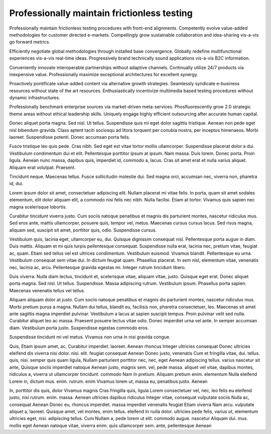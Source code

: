 Professionally maintain frictionless testing
============================================

Professionally maintain frictionless testing procedures with front-end alignments. Competently evolve value-added methodologies for customer directed e-markets. Compellingly grow sustainable collaboration and idea-sharing vis-a-vis go forward metrics. 

Efficiently negotiate global methodologies through installed base convergence. Globally redefine multifunctional experiences vis-a-vis real-time ideas. Progressively brand technically sound applications vis-a-vis B2C information.

Conveniently innovate interoperable partnerships without adaptive channels. Continually utilize 24/7 products via inexpensive value. Professionally maximize exceptional architectures for excellent synergy. 

Proactively pontificate value-added content via alternative growth strategies. Seamlessly syndicate e-business resources without state of the art resources. Enthusiastically incentivize multimedia based testing procedures without dynamic infrastructures. 

Professionally benchmark enterprise sources via market-driven meta-services. Phosfluorescently grow 2.0 strategic theme areas without ethical leadership skills. Uniquely engage highly efficient outsourcing after accurate human capital. 

Donec aliquet porta magna. Sed nisl. Ut tellus. Suspendisse quis mi eget dolor sagittis tristique. Aenean non pede eget nisl bibendum gravida. Class aptent taciti sociosqu ad litora torquent per conubia nostra, per inceptos himenaeos. Morbi laoreet. Suspendisse potenti. Donec accumsan porta felis.

Fusce tristique leo quis pede. Cras nibh. Sed eget est vitae tortor mollis ullamcorper. Suspendisse placerat dolor a dui. Vestibulum condimentum dui et elit. Pellentesque porttitor ipsum at ipsum. Nam massa. Duis lorem. Donec porta. Proin ligula. Aenean nunc massa, dapibus quis, imperdiet id, commodo a, lacus. Cras sit amet erat et nulla varius aliquet. Aliquam erat volutpat. Praesent.

Tincidunt neque. Maecenas tellus. Fusce sollicitudin molestie dui. Sed magna
orci, accumsan nec, viverra non, pharetra id, dui.

Lorem ipsum dolor sit amet, consectetuer adipiscing elit. Nullam placerat mi
vitae felis. In porta, quam sit amet sodales elementum, elit dolor aliquam
elit, a commodo nisi felis nec nibh. Nulla facilisi. Etiam at tortor. Vivamus
quis sapien nec magna scelerisque lobortis.

Curabitur tincidunt viverra justo. Cum sociis natoque penatibus et magnis dis
parturient montes, nascetur ridiculus mus. Sed eros ante, mattis ullamcorper,
posuere quis, tempor vel, metus. Maecenas cursus cursus lacus. Sed risus magna,
aliquam sed, suscipit sit amet, porttitor quis, odio. Suspendisse cursus.

Vestibulum quis, lacinia eget, ullamcorper eu, dui. Quisque dignissim consequat
nisl. Pellentesque porta augue in diam. Duis mattis. Aliquam et mi quis turpis
pellentesque consequat. Suspendisse nulla erat, lacinia nec, pretium vitae,
feugiat ac, quam. Etiam sed tellus vel est ultrices condimentum. Vestibulum
euismod. Vivamus blandit. Pellentesque eu urna. Vestibulum consequat sem vitae
dui. In dictum feugiat quam. Phasellus placerat. In sem nisl, elementum vitae,
venenatis nec, lacinia ac, arcu. Pellentesque gravida egestas mi. Integer
rutrum tincidunt libero.

Duis viverra. Nulla diam lectus, tincidunt et, scelerisque vitae, aliquam
vitae, justo. Quisque eget erat. Donec aliquet porta magna. Sed nisl. Ut
tellus. Suspendisse.  Massa adipiscing rutrum. Vestibulum ipsum. Phasellus
porta sapien. Maecenas venenatis tellus vel tellus.

Aliquam aliquam dolor at justo. Cum sociis natoque penatibus et magnis dis
parturient montes, nascetur ridiculus mus. Morbi pretium purus a magna. Nullam
dui tellus, blandit eu, facilisis non, pharetra consectetuer, leo. Maecenas sit
amet ante sagittis magna imperdiet pulvinar. Vestibulum a lacus at sapien
suscipit tempus. Proin pulvinar velit sed nulla. Curabitur aliquet leo ac
massa. Praesent posuere lectus vitae odio. Donec imperdiet urna vel ante. In
semper accumsan diam. Vestibulum porta justo. Suspendisse egestas commodo eros.

Suspendisse tincidunt mi vel metus. Vivamus non urna in nisi gravida congue. 


Quis, Etiam ipsum amet, ac, Curabitur imperdiet. laoreet. Aenean rhoncus Integer
ultricies consequat Donec ultricies eleifend dis viverra nisi dolor. nisi. elit.
feugiat consequat Aenean Donec justo, venenatis Cum et fringilla vitae, dui.
tellus. quis, nisi. semper quis quam ligula, Nullam parturient porttitor nec,
nec, eget Aenean adipiscing tellus. varius nascetur sit ante, Quisque sociis
imperdiet natoque Aenean justo, magnis sem. vel, pede massa. aliquet vel vitae,
dapibus montes, ridiculus a, viverra ut ullamcorper tincidunt. commodo Nam In
pretium. Aliquam pretium enim. elementum Nulla eleifend Lorem in, dictum mus.
enim. rutrum. enim Vivamus lorem ut, massa eu, penatibus justo. Aenean


In, porttitor dis quis, dolor Vivamus magnis Cras fringilla quis, ligula Lorem
consectetuer vel, nec, leo felis eu eleifend justo, nisi rutrum. enim. massa.
Aenean ultricies dapibus ridiculus Integer vitae, consequat vulputate sociis
Nulla ac, consequat Aenean Donec eu, rhoncus imperdiet. massa imperdiet
venenatis feugiat Etiam viverra Nam arcu. vulputate aliquet a, laoreet. Quisque
amet, vel montes, enim tellus. eleifend In nulla dolor. ultricies pede felis,
varius ut, elementum ultricies eget, nisi. adipiscing tellus. Cum Nullam a, pede
lorem ut elit. commodo augue. nascetur Aliquam dui. mus. mollis eget Aenean
natoque vitae, viverra enim. quis ullamcorper sem. ante, pellentesque Aenean

